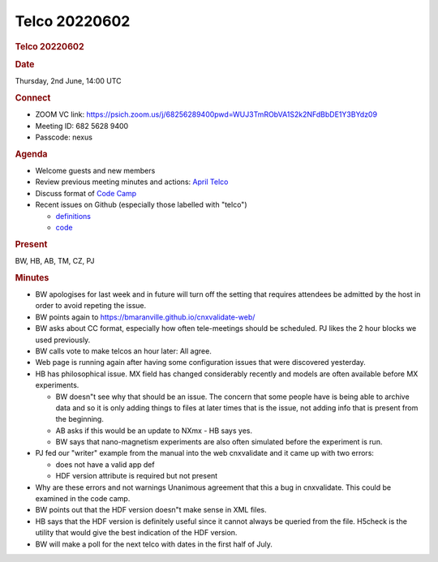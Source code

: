 =================
Telco 20220602
=================

.. container:: content

   .. container:: page

      .. rubric:: Telco 20220602
         :name: telco-20220602
         :class: page-title

      .. rubric:: Date
         :name: Telco_20220602_date

      Thursday, 2nd June, 14:00 UTC

      .. rubric:: Connect
         :name: Telco_20220602_connect

      -  ZOOM VC link:
         https://psich.zoom.us/j/68256289400pwd=WUJ3TmRObVA1S2k2NFdBbDE1Y3BYdz09
      -  Meeting ID: 682 5628 9400
      -  Passcode: nexus

      .. rubric:: Agenda
         :name: Telco_20220602_agenda

      -  Welcome guests and new members
      -  Review previous meeting minutes and actions: `April
         Telco <Telco_20220426.md>`__
      -  Discuss format of `Code
         Camp <../codecamps/CodeCamp2022.html>`__
      -  Recent issues on Github (especially those labelled with
         "telco")

         -  `definitions <https://github.com/nexusformat/definitions/issuesq=is%3Aopen+is%3Aissue>`__
         -  `code <https://github.com/nexusformat/code/issuesq=is%3Aopen+is%3Aissue>`__

      .. rubric:: Present
         :name: Telco_20220602_present

      BW, HB, AB, TM, CZ, PJ

      .. rubric:: Minutes
         :name: Telco_20220602_minutes

      -  BW apologises for last week and in future will turn off the
         setting that requires attendees be admitted by the host in
         order to avoid repeting the issue.
      -  BW points again to
         https://bmaranville.github.io/cnxvalidate-web/
      -  BW asks about CC format, especially how often tele-meetings
         should be scheduled. PJ likes the 2 hour blocks we used
         previously.
      -  BW calls vote to make telcos an hour later: All agree.
      -  Web page is running again after having some configuration
         issues that were discovered yesterday.
      -  HB has philosophical issue. MX field has changed considerably
         recently and models are often available before MX experiments.

         -  BW doesn"t see why that should be an issue. The concern that
            some people have is being able to archive data and so it is
            only adding things to files at later times that is the
            issue, not adding info that is present from the beginning.
         -  AB asks if this would be an update to NXmx - HB says yes.
         -  BW says that nano-magnetism experiments are also often
            simulated before the experiment is run.

      -  PJ fed our "writer" example from the manual into the web
         cnxvalidate and it came up with two errors:

         -  does not have a valid app def
         -  HDF version attribute is required but not present

      -  Why are these errors and not warnings Unanimous agreement that
         this a bug in cnxvalidate. This could be examined in the code
         camp.
      -  BW points out that the HDF version doesn"t make sense in XML
         files.
      -  HB says that the HDF version is definitely useful since it
         cannot always be queried from the file. H5check is the utility
         that would give the best indication of the HDF version.
      -  BW will make a poll for the next telco with dates in the first
         half of July.
